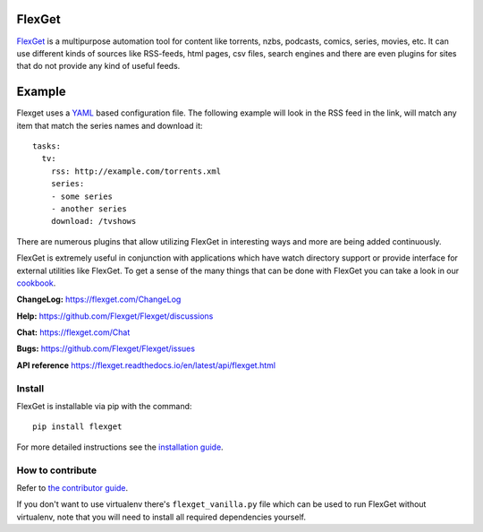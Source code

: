 FlexGet
=======
.. image:: https://github.com/Flexget/Flexget/actions/workflows/test.yml/badge.svg?branch=develop
    :target: https://github.com/Flexget/Flexget/actions/workflows/test.yml?query=branch%3Adevelop

.. image:: https://img.shields.io/pypi/v/Flexget.svg
    :target: https://pypi.python.org/pypi/Flexget

.. image:: https://codecov.io/gh/Flexget/Flexget/graph/badge.svg
   :target: https://codecov.io/gh/Flexget/Flexget

..
    Commenting these out for now, as they seem to be broken.
    .. image:: https://api.codacy.com/project/badge/Grade/86bb847efe984c12948bdeccabcbccad
        :target: https://www.codacy.com/app/Flexget/Flexget?utm_source=github.com&amp;utm_medium=referral&amp;utm_content=Flexget/Flexget&amp;utm_campaign=Badge_Grade

.. image:: https://img.shields.io/discord/536690097056120833?label=discord
    :target: https://discord.gg/W6CQrJx

.. image:: http://isitmaintained.com/badge/resolution/Flexget/Flexget.svg
    :target: http://isitmaintained.com/project/Flexget/Flexget

`FlexGet`_ is a multipurpose automation tool for content like torrents, nzbs,
podcasts, comics, series, movies, etc. It can use different kinds of sources
like RSS-feeds, html pages, csv files, search engines and there are even
plugins for sites that do not provide any kind of useful feeds.

Example
=======
Flexget uses a `YAML`_ based configuration file.
The following example will look in the RSS feed in the link, will match any
item that match the series names and download it::

    tasks:
      tv:
        rss: http://example.com/torrents.xml
        series:
        - some series
        - another series
        download: /tvshows

There are numerous plugins that allow utilizing FlexGet in interesting ways
and more are being added continuously.

FlexGet is extremely useful in conjunction with applications which have watch
directory support or provide interface for external utilities like FlexGet.
To get a sense of the many things that can be done with FlexGet you can take
a look in our `cookbook`_.

.. _FlexGet: https://flexget.com

.. _YAML: http://www.yaml.org/

.. _cookbook: https://flexget.com/Cookbook


**ChangeLog:** https://flexget.com/ChangeLog

**Help:** https://github.com/Flexget/Flexget/discussions

**Chat:** https://flexget.com/Chat

**Bugs:** https://github.com/Flexget/Flexget/issues

**API reference** https://flexget.readthedocs.io/en/latest/api/flexget.html

Install
-------

FlexGet is installable via pip with the command::

    pip install flexget

For more detailed instructions see the `installation guide`_.

.. _installation guide: https://flexget.com/Install

How to contribute
-----------------------

Refer to `the contributor guide <https://flexget.readthedocs.io/en/latest/contributor/index.html>`__.

If you don't want to use virtualenv there's ``flexget_vanilla.py`` file which
can be used to run FlexGet without virtualenv, note that you will need to
install all required dependencies yourself.
